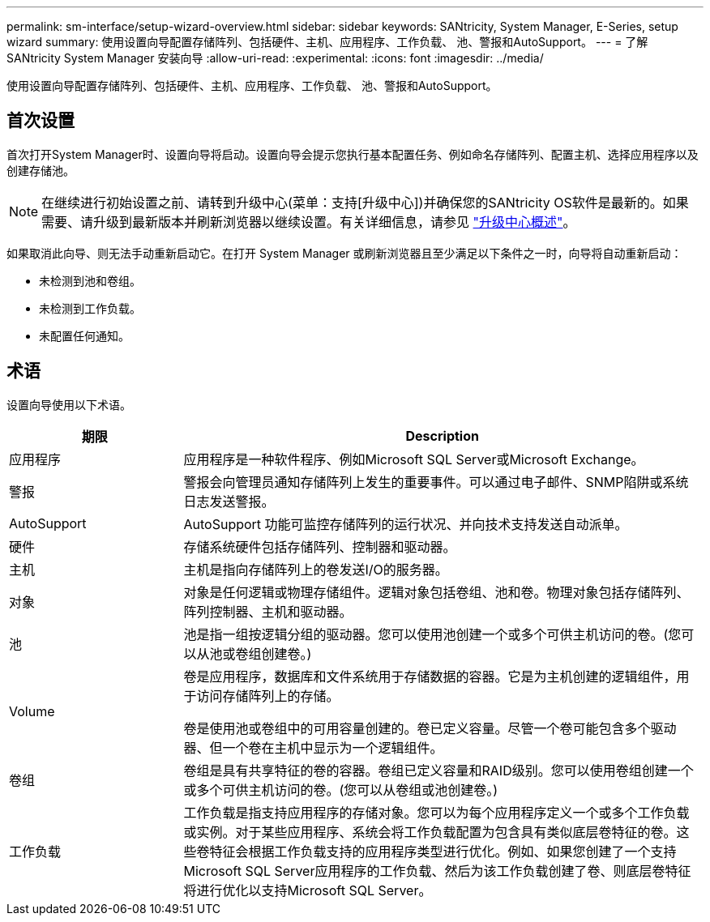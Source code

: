 ---
permalink: sm-interface/setup-wizard-overview.html 
sidebar: sidebar 
keywords: SANtricity, System Manager, E-Series, setup wizard 
summary: 使用设置向导配置存储阵列、包括硬件、主机、应用程序、工作负载、 池、警报和AutoSupport。 
---
= 了解 SANtricity System Manager 安装向导
:allow-uri-read: 
:experimental: 
:icons: font
:imagesdir: ../media/


[role="lead"]
使用设置向导配置存储阵列、包括硬件、主机、应用程序、工作负载、 池、警报和AutoSupport。



== 首次设置

首次打开System Manager时、设置向导将启动。设置向导会提示您执行基本配置任务、例如命名存储阵列、配置主机、选择应用程序以及创建存储池。


NOTE: 在继续进行初始设置之前、请转到升级中心(菜单：支持[升级中心])并确保您的SANtricity OS软件是最新的。如果需要、请升级到最新版本并刷新浏览器以继续设置。有关详细信息，请参见 link:../sm-support/overview-upgrade-center.html["升级中心概述"]。

如果取消此向导、则无法手动重新启动它。在打开 System Manager 或刷新浏览器且至少满足以下条件之一时，向导将自动重新启动：

* 未检测到池和卷组。
* 未检测到工作负载。
* 未配置任何通知。




== 术语

设置向导使用以下术语。

[cols="25h,~"]
|===
| 期限 | Description 


 a| 
应用程序
 a| 
应用程序是一种软件程序、例如Microsoft SQL Server或Microsoft Exchange。



 a| 
警报
 a| 
警报会向管理员通知存储阵列上发生的重要事件。可以通过电子邮件、SNMP陷阱或系统日志发送警报。



 a| 
AutoSupport
 a| 
AutoSupport 功能可监控存储阵列的运行状况、并向技术支持发送自动派单。



 a| 
硬件
 a| 
存储系统硬件包括存储阵列、控制器和驱动器。



 a| 
主机
 a| 
主机是指向存储阵列上的卷发送I/O的服务器。



 a| 
对象
 a| 
对象是任何逻辑或物理存储组件。逻辑对象包括卷组、池和卷。物理对象包括存储阵列、阵列控制器、主机和驱动器。



 a| 
池
 a| 
池是指一组按逻辑分组的驱动器。您可以使用池创建一个或多个可供主机访问的卷。(您可以从池或卷组创建卷。)



 a| 
Volume
 a| 
卷是应用程序，数据库和文件系统用于存储数据的容器。它是为主机创建的逻辑组件，用于访问存储阵列上的存储。

卷是使用池或卷组中的可用容量创建的。卷已定义容量。尽管一个卷可能包含多个驱动器、但一个卷在主机中显示为一个逻辑组件。



 a| 
卷组
 a| 
卷组是具有共享特征的卷的容器。卷组已定义容量和RAID级别。您可以使用卷组创建一个或多个可供主机访问的卷。(您可以从卷组或池创建卷。)



 a| 
工作负载
 a| 
工作负载是指支持应用程序的存储对象。您可以为每个应用程序定义一个或多个工作负载或实例。对于某些应用程序、系统会将工作负载配置为包含具有类似底层卷特征的卷。这些卷特征会根据工作负载支持的应用程序类型进行优化。例如、如果您创建了一个支持Microsoft SQL Server应用程序的工作负载、然后为该工作负载创建了卷、则底层卷特征将进行优化以支持Microsoft SQL Server。

|===